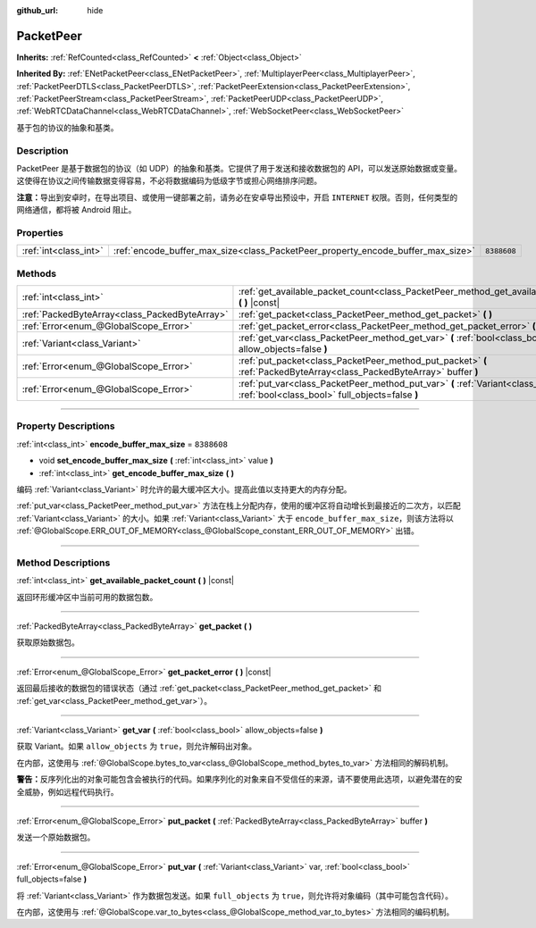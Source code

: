:github_url: hide

.. DO NOT EDIT THIS FILE!!!
.. Generated automatically from Godot engine sources.
.. Generator: https://github.com/godotengine/godot/tree/master/doc/tools/make_rst.py.
.. XML source: https://github.com/godotengine/godot/tree/master/doc/classes/PacketPeer.xml.

.. _class_PacketPeer:

PacketPeer
==========

**Inherits:** :ref:`RefCounted<class_RefCounted>` **<** :ref:`Object<class_Object>`

**Inherited By:** :ref:`ENetPacketPeer<class_ENetPacketPeer>`, :ref:`MultiplayerPeer<class_MultiplayerPeer>`, :ref:`PacketPeerDTLS<class_PacketPeerDTLS>`, :ref:`PacketPeerExtension<class_PacketPeerExtension>`, :ref:`PacketPeerStream<class_PacketPeerStream>`, :ref:`PacketPeerUDP<class_PacketPeerUDP>`, :ref:`WebRTCDataChannel<class_WebRTCDataChannel>`, :ref:`WebSocketPeer<class_WebSocketPeer>`

基于包的协议的抽象和基类。

.. rst-class:: classref-introduction-group

Description
-----------

PacketPeer 是基于数据包的协议（如 UDP）的抽象和基类。它提供了用于发送和接收数据包的 API，可以发送原始数据或变量。这使得在协议之间传输数据变得容易，不必将数据编码为低级字节或担心网络排序问题。

\ **注意：**\ 导出到安卓时，在导出项目、或使用一键部署之前，请务必在安卓导出预设中，开启 ``INTERNET`` 权限。否则，任何类型的网络通信，都将被 Android 阻止。

.. rst-class:: classref-reftable-group

Properties
----------

.. table::
   :widths: auto

   +-----------------------+---------------------------------------------------------------------------------+-------------+
   | :ref:`int<class_int>` | :ref:`encode_buffer_max_size<class_PacketPeer_property_encode_buffer_max_size>` | ``8388608`` |
   +-----------------------+---------------------------------------------------------------------------------+-------------+

.. rst-class:: classref-reftable-group

Methods
-------

.. table::
   :widths: auto

   +-----------------------------------------------+-------------------------------------------------------------------------------------------------------------------------------------------+
   | :ref:`int<class_int>`                         | :ref:`get_available_packet_count<class_PacketPeer_method_get_available_packet_count>` **(** **)** |const|                                 |
   +-----------------------------------------------+-------------------------------------------------------------------------------------------------------------------------------------------+
   | :ref:`PackedByteArray<class_PackedByteArray>` | :ref:`get_packet<class_PacketPeer_method_get_packet>` **(** **)**                                                                         |
   +-----------------------------------------------+-------------------------------------------------------------------------------------------------------------------------------------------+
   | :ref:`Error<enum_@GlobalScope_Error>`         | :ref:`get_packet_error<class_PacketPeer_method_get_packet_error>` **(** **)** |const|                                                     |
   +-----------------------------------------------+-------------------------------------------------------------------------------------------------------------------------------------------+
   | :ref:`Variant<class_Variant>`                 | :ref:`get_var<class_PacketPeer_method_get_var>` **(** :ref:`bool<class_bool>` allow_objects=false **)**                                   |
   +-----------------------------------------------+-------------------------------------------------------------------------------------------------------------------------------------------+
   | :ref:`Error<enum_@GlobalScope_Error>`         | :ref:`put_packet<class_PacketPeer_method_put_packet>` **(** :ref:`PackedByteArray<class_PackedByteArray>` buffer **)**                    |
   +-----------------------------------------------+-------------------------------------------------------------------------------------------------------------------------------------------+
   | :ref:`Error<enum_@GlobalScope_Error>`         | :ref:`put_var<class_PacketPeer_method_put_var>` **(** :ref:`Variant<class_Variant>` var, :ref:`bool<class_bool>` full_objects=false **)** |
   +-----------------------------------------------+-------------------------------------------------------------------------------------------------------------------------------------------+

.. rst-class:: classref-section-separator

----

.. rst-class:: classref-descriptions-group

Property Descriptions
---------------------

.. _class_PacketPeer_property_encode_buffer_max_size:

.. rst-class:: classref-property

:ref:`int<class_int>` **encode_buffer_max_size** = ``8388608``

.. rst-class:: classref-property-setget

- void **set_encode_buffer_max_size** **(** :ref:`int<class_int>` value **)**
- :ref:`int<class_int>` **get_encode_buffer_max_size** **(** **)**

编码 :ref:`Variant<class_Variant>` 时允许的最大缓冲区大小。提高此值以支持更大的内存分配。

\ :ref:`put_var<class_PacketPeer_method_put_var>` 方法在栈上分配内存，使用的缓冲区将自动增长到最接近的二次方，以匹配 :ref:`Variant<class_Variant>` 的大小。如果 :ref:`Variant<class_Variant>` 大于 ``encode_buffer_max_size``\ ，则该方法将以 :ref:`@GlobalScope.ERR_OUT_OF_MEMORY<class_@GlobalScope_constant_ERR_OUT_OF_MEMORY>` 出错。

.. rst-class:: classref-section-separator

----

.. rst-class:: classref-descriptions-group

Method Descriptions
-------------------

.. _class_PacketPeer_method_get_available_packet_count:

.. rst-class:: classref-method

:ref:`int<class_int>` **get_available_packet_count** **(** **)** |const|

返回环形缓冲区中当前可用的数据包数。

.. rst-class:: classref-item-separator

----

.. _class_PacketPeer_method_get_packet:

.. rst-class:: classref-method

:ref:`PackedByteArray<class_PackedByteArray>` **get_packet** **(** **)**

获取原始数据包。

.. rst-class:: classref-item-separator

----

.. _class_PacketPeer_method_get_packet_error:

.. rst-class:: classref-method

:ref:`Error<enum_@GlobalScope_Error>` **get_packet_error** **(** **)** |const|

返回最后接收的数据包的错误状态（通过 :ref:`get_packet<class_PacketPeer_method_get_packet>` 和 :ref:`get_var<class_PacketPeer_method_get_var>`\ ）。

.. rst-class:: classref-item-separator

----

.. _class_PacketPeer_method_get_var:

.. rst-class:: classref-method

:ref:`Variant<class_Variant>` **get_var** **(** :ref:`bool<class_bool>` allow_objects=false **)**

获取 Variant。如果 ``allow_objects`` 为 ``true``\ ，则允许解码出对象。

在内部，这使用与 :ref:`@GlobalScope.bytes_to_var<class_@GlobalScope_method_bytes_to_var>` 方法相同的解码机制。

\ **警告：**\ 反序列化出的对象可能包含会被执行的代码。如果序列化的对象来自不受信任的来源，请不要使用此选项，以避免潜在的安全威胁，例如远程代码执行。

.. rst-class:: classref-item-separator

----

.. _class_PacketPeer_method_put_packet:

.. rst-class:: classref-method

:ref:`Error<enum_@GlobalScope_Error>` **put_packet** **(** :ref:`PackedByteArray<class_PackedByteArray>` buffer **)**

发送一个原始数据包。

.. rst-class:: classref-item-separator

----

.. _class_PacketPeer_method_put_var:

.. rst-class:: classref-method

:ref:`Error<enum_@GlobalScope_Error>` **put_var** **(** :ref:`Variant<class_Variant>` var, :ref:`bool<class_bool>` full_objects=false **)**

将 :ref:`Variant<class_Variant>` 作为数据包发送。如果 ``full_objects`` 为 ``true``\ ，则允许将对象编码（其中可能包含代码）。

在内部，这使用与 :ref:`@GlobalScope.var_to_bytes<class_@GlobalScope_method_var_to_bytes>` 方法相同的编码机制。

.. |virtual| replace:: :abbr:`virtual (This method should typically be overridden by the user to have any effect.)`
.. |const| replace:: :abbr:`const (This method has no side effects. It doesn't modify any of the instance's member variables.)`
.. |vararg| replace:: :abbr:`vararg (This method accepts any number of arguments after the ones described here.)`
.. |constructor| replace:: :abbr:`constructor (This method is used to construct a type.)`
.. |static| replace:: :abbr:`static (This method doesn't need an instance to be called, so it can be called directly using the class name.)`
.. |operator| replace:: :abbr:`operator (This method describes a valid operator to use with this type as left-hand operand.)`
.. |bitfield| replace:: :abbr:`BitField (This value is an integer composed as a bitmask of the following flags.)`
